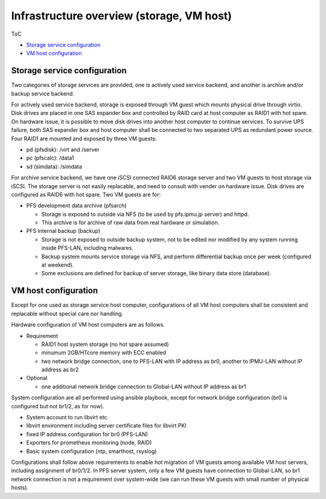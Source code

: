 Infrastructure overview (storage, VM host)
======

ToC

* `Storage service configuration`_
* `VM host configuration`_

Storage service configuration
------

Two categories of storage services are provided, one is actively used service 
backend, and another is archive and/or backup service backend. 

For actively used service backend, storage is exposed through VM guest which 
mounts physical drive through virtio. 
Disk drives are placed in one SAS expander box and controlled by RAID card at 
host computer as RAID1 with hot spare. On hardware issue, it is possible to 
move disk drives into another host computer to continue services. 
To survive UPS failure, both SAS expander box and host computer shall be 
connected to two separated UPS as redundant power source. 
Four RAID1 are mounted and exposed by three VM guests: 

* pd (pfsdisk): /virt and /server
* pc (pfscalc): /data1
* sd (simdata): /simdata


For archive service backend, we have one iSCSI connected RAID6 storage server 
and two VM guests to host storage via iSCSI. 
The storage server is not easily replacable, and need to consult with vender 
on hardware issue. Disk drives are configured as RAID6 with hot spare. 
Two VM guests are for: 

* PFS development data archive (pfsarch)

  * Storage is exposed to outside via NFS (to be used by pfs.ipmu.jp server) 
    and httpd. 
  * This archive is for archive of raw data from real hardware or simulation. 

* PFS internal backup (backup)

  * Storage is not exposed to outside backup system, not to be edited nor 
    modified by any system running inside PFS-LAN, including malwares. 
  * Backup system mounts service storage via NFS, and perform differential 
    backup once per week (configured at weekend). 
  * Some exclusions are defined for backup of server storage, like binary data 
    store (database). 

VM host configuration
------

Except for one used as storage service host computer, 
configurations of all VM host computers shall be consistent and replacable 
without special care nor handling. 

Hardware configuration of VM host computers are as follows.

* Requirement

  * RAID1 host system storage (no hot spare assumed)
  * minumum 2GB/HTcore memory with ECC enabled
  * two network bridge connection, one to PFS-LAN with IP address as br0,
    another to IPMU-LAN without IP address as br2

* Optional

  * one additional network bridge connection to Global-LAN without IP address 
    as br1

System configuration are all performed using ansible playbook, except for 
network bridge configuration (br0 is configured but not br1/2, as for now). 

* System account to run libvirt etc.
* libvirt environment including server certificate files for libvirt PKI
* fixed IP address configuration for br0 (PFS-LAN)
* Exporters for prometheus monitoring (node, RAID)
* Basic system configuration (ntp, smarthost, rsyslog)

Configurations shall follow above requirements to enable hot migration of VM 
guests among available VM host servers, including assignment of br0/1/2. 
In PFS server system, only a few VM guests have connection to Global-LAN, so 
br1 network connection is not a requirement over system-wide (we can run 
these VM guests with small number of physical hosts). 

